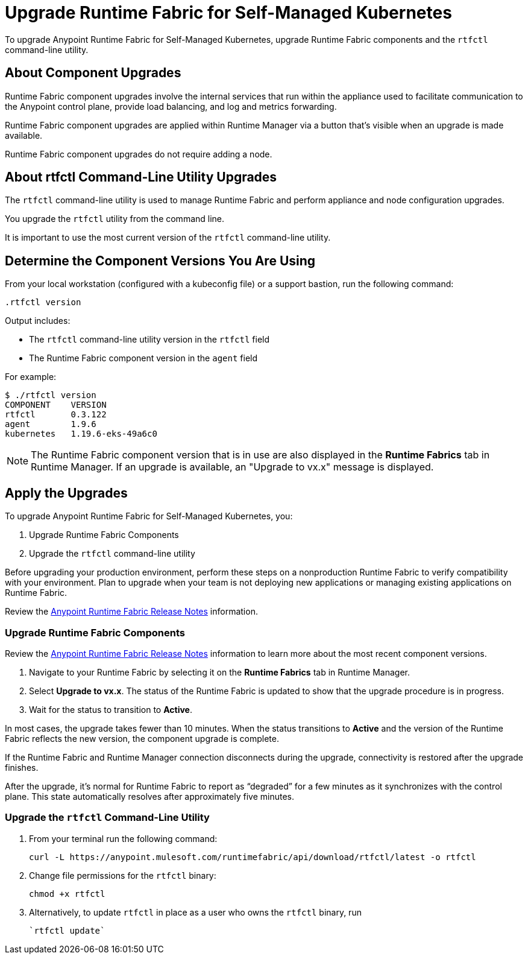 = Upgrade Runtime Fabric for Self-Managed Kubernetes

To upgrade Anypoint Runtime Fabric for Self-Managed Kubernetes, upgrade Runtime Fabric components and the `rtfctl` command-line utility.

== About Component Upgrades

Runtime Fabric component upgrades involve the internal services that run within the appliance used to facilitate communication to the Anypoint control plane, provide load balancing, and log and metrics forwarding.

Runtime Fabric component upgrades are applied within Runtime Manager via a button that's visible when an upgrade is made available.

Runtime Fabric component upgrades do not require adding a node.

== About rtfctl Command-Line Utility Upgrades
The `rtfctl` command-line utility is used to manage Runtime Fabric and perform appliance and node configuration upgrades.

You upgrade the `rtfctl` utility from the command line.

It is important to use the most current version of the `rtfctl` command-line utility.

== Determine the Component Versions You Are Using

From your local workstation (configured with a kubeconfig file) or a support bastion, run the following command:
```
.rtfctl version
```

Output includes:

* The `rtfctl` command-line utility version in the `rtfctl` field
* The Runtime Fabric component version in the `agent` field

For example:
```
$ ./rtfctl version
COMPONENT    VERSION
rtfctl       0.3.122
agent        1.9.6
kubernetes   1.19.6-eks-49a6c0

```

[NOTE]
The Runtime Fabric component version that is in use are also displayed in the *Runtime Fabrics* tab in Runtime Manager. If an upgrade is available, an "Upgrade to vx.x" message is displayed.

== Apply the Upgrades

To upgrade Anypoint Runtime Fabric for Self-Managed Kubernetes, you:

. Upgrade Runtime Fabric Components
. Upgrade the `rtfctl` command-line utility

Before upgrading your production environment, perform these steps on a nonproduction Runtime Fabric to verify compatibility with your environment. Plan to upgrade when your team is not deploying new applications or managing existing applications on Runtime Fabric.

Review the xref:release-notes::runtime-fabric/runtime-fabric-release-notes.adoc[Anypoint Runtime Fabric Release Notes] information.

=== Upgrade Runtime Fabric Components

Review the xref:release-notes::runtime-fabric/runtime-fabric-release-notes.adoc[Anypoint Runtime Fabric Release Notes] information to learn more about the most recent component versions.

. Navigate to your Runtime Fabric by selecting it on the *Runtime Fabrics* tab in Runtime Manager.
. Select *Upgrade to vx.x*. The status of the Runtime Fabric is updated to show that the upgrade procedure is in progress.
. Wait for the status to transition to *Active*. 

In most cases, the upgrade takes fewer than 10 minutes. When the status transitions to *Active* and the version of the Runtime Fabric reflects the new version, the component upgrade is complete.

If the Runtime Fabric and Runtime Manager connection disconnects during the upgrade, connectivity is restored after the upgrade finishes.

After the upgrade, it’s normal for Runtime Fabric to report as “degraded” for a few minutes as it synchronizes with the control plane. This state automatically resolves after approximately five minutes.

=== Upgrade the `rtfctl` Command-Line Utility

. From your terminal run the following command: 
+
----
curl -L https://anypoint.mulesoft.com/runtimefabric/api/download/rtfctl/latest -o rtfctl
----
. Change file permissions for the `rtfctl` binary: 
+
----
chmod +x rtfctl
----
. Alternatively, to update `rtfctl` in place as a user who owns the `rtfctl` binary, run
+
----
`rtfctl update`
----
